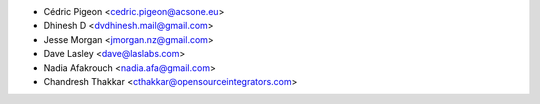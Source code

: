 * Cédric Pigeon <cedric.pigeon@acsone.eu>
* Dhinesh D <dvdhinesh.mail@gmail.com>
* Jesse Morgan <jmorgan.nz@gmail.com>
* Dave Lasley <dave@laslabs.com>
* Nadia Afakrouch <nadia.afa@gmail.com>
* Chandresh Thakkar <cthakkar@opensourceintegrators.com>
